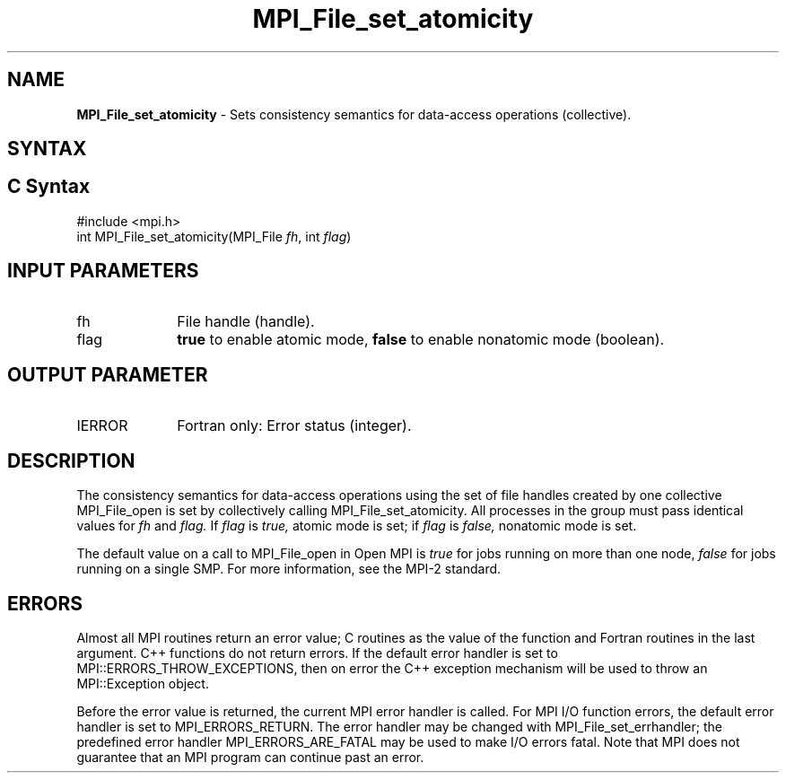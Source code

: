 .\" -*- nroff -*-
.\" Copyright 2010 Cisco Systems, Inc.  All rights reserved.
.\" Copyright 2006-2008 Sun Microsystems, Inc.
.\" Copyright (c) 1996 Thinking Machines Corporation
.\" Copyright 2015-2016 Research Organization for Information Science
.\"                     and Technology (RIST). All rights reserved.
.\" $COPYRIGHT$
.TH MPI_File_set_atomicity 3 "Jun 10, 2020" "4.0.4" "Open MPI"
.SH NAME
\fBMPI_File_set_atomicity\fP \- Sets consistency semantics for data-access operations (collective).

.SH SYNTAX
.ft R
.nf
.SH C Syntax
.nf
#include <mpi.h>
int MPI_File_set_atomicity(MPI_File \fIfh\fP, int \fIflag\fP)

.fi
.SH INPUT PARAMETERS
.ft R
.TP 1i
fh
File handle (handle).
.TP 1i
flag
\fBtrue\fP to enable atomic mode, \fBfalse\fP to enable nonatomic mode (boolean).

.SH OUTPUT PARAMETER
.ft R
.TP 1i
IERROR
Fortran only: Error status (integer).

.SH DESCRIPTION
.ft R
The consistency semantics for data-access operations using the set of
file handles created by one collective MPI_File_open is set by collectively
calling MPI_File_set_atomicity. All processes in the group must pass identical values for
.I fh
and
.I flag.
If
.I flag
is
.I true,
atomic mode is set; if
.I flag
is
.I false,
nonatomic mode is set.
.sp
The default value on a call to MPI_File_open in Open MPI is \fItrue\fP for jobs running on more than one node, \fIfalse\fP for jobs running on a single SMP. For more information, see the MPI-2 standard.

.SH ERRORS
Almost all MPI routines return an error value; C routines as the value of the function and Fortran routines in the last argument. C++ functions do not return errors. If the default error handler is set to MPI::ERRORS_THROW_EXCEPTIONS, then on error the C++ exception mechanism will be used to throw an MPI::Exception object.
.sp
Before the error value is returned, the current MPI error handler is
called. For MPI I/O function errors, the default error handler is set to MPI_ERRORS_RETURN. The error handler may be changed with MPI_File_set_errhandler; the predefined error handler MPI_ERRORS_ARE_FATAL may be used to make I/O errors fatal. Note that MPI does not guarantee that an MPI program can continue past an error.

